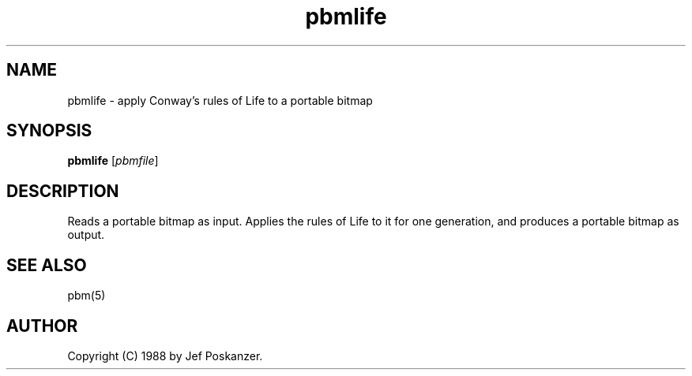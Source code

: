 .TH pbmlife 1 "14 December 1988"
.SH NAME
pbmlife - apply Conway's rules of Life to a portable bitmap
.SH SYNOPSIS
.B pbmlife
.RI [ pbmfile ]
.SH DESCRIPTION
Reads a portable bitmap as input.
Applies the rules of Life to it for one generation,
and produces a portable bitmap as output.
.SH "SEE ALSO"
pbm(5)
.SH AUTHOR
Copyright (C) 1988 by Jef Poskanzer.
.\" Permission to use, copy, modify, and distribute this software and its
.\" documentation for any purpose and without fee is hereby granted, provided
.\" that the above copyright notice appear in all copies and that both that
.\" copyright notice and this permission notice appear in supporting
.\" documentation.  This software is provided "as is" without express or
.\" implied warranty.
